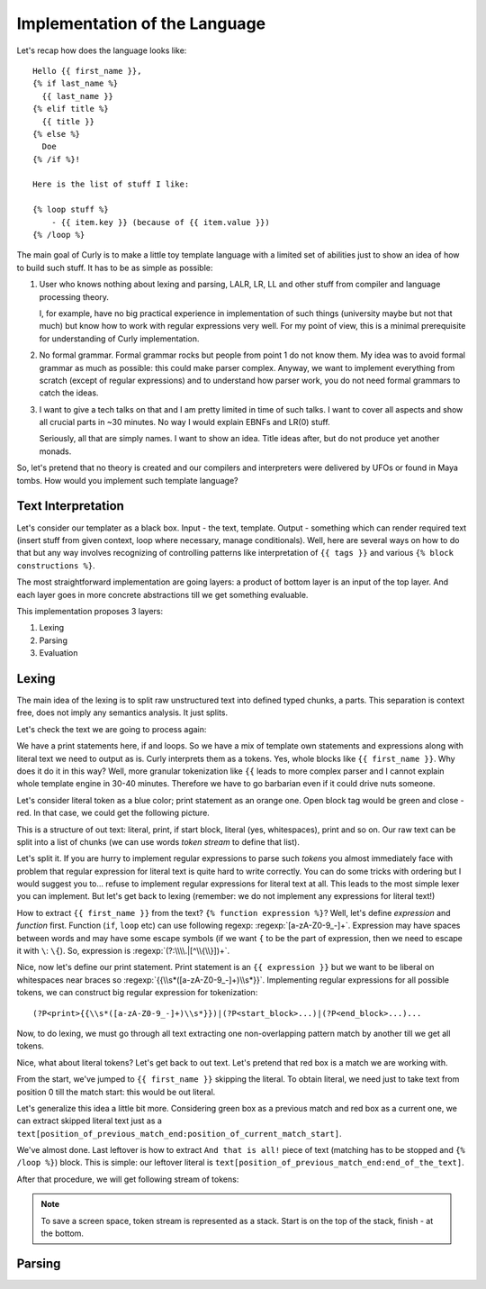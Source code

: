 .. _design:
.. _designing_the_language:

Implementation of the Language
==============================

Let's recap how does the language looks like:

::

  Hello {{ first_name }},
  {% if last_name %}
    {{ last_name }}
  {% elif title %}
    {{ title }}
  {% else %}
    Doe
  {% /if %}!

  Here is the list of stuff I like:

  {% loop stuff %}
      - {{ item.key }} (because of {{ item.value }})
  {% /loop %}


The main goal of Curly is to make a little toy template language with
a limited set of abilities just to show an idea of how to build such
stuff. It has to be as simple as possible:

#. User who knows nothing about lexing and parsing, LALR, LR, LL and
   other stuff from compiler and language processing theory.

   I, for example, have no big practical experience in implementation of
   such things (university maybe but not that much) but know how to work
   with regular expressions very well. For my point of view, this is a
   minimal prerequisite for understanding of Curly implementation.

#. No formal grammar. Formal grammar rocks but people from point 1
   do not know them. My idea was to avoid formal grammar as much as
   possible: this could make parser complex. Anyway, we want to implement
   everything from scratch (except of regular expressions) and to
   understand how parser work, you do not need formal grammars to catch
   the ideas.

#. I want to give a tech talks on that and I am pretty limited in time
   of such talks. I want to cover all aspects and show all crucial parts
   in ~30 minutes. No way I would explain EBNFs and LR(0) stuff.

   Seriously, all that are simply names. I want to show an idea. Title
   ideas after, but do not produce yet another monads.

So, let's pretend that no theory is created and our compilers and
interpreters were delivered by UFOs or found in Maya tombs. How would
you implement such template language?


Text Interpretation
+++++++++++++++++++

Let's consider our templater as a black box. Input - the text, template.
Output - something which can render required text (insert stuff from
given context, loop where necessary, manage conditionals). Well, here
are several ways on how to do that but any way involves recognizing of
controlling patterns like interpretation of ``{{ tags }}`` and various
``{% block constructions %}``.

The most straightforward implementation are going layers: a product of
bottom layer is an input of the top layer. And each layer goes in more
concrete abstractions till we get something evaluable.

This implementation proposes 3 layers:

#. Lexing
#. Parsing
#. Evaluation


Lexing
++++++

The main idea of the lexing is to split raw unstructured text into
defined typed chunks, a parts. This separation is context free, does not
imply any semantics analysis. It just splits.

Let's check the text we are going to process again:

.. image:: /images/dtl-raw-template.png

We have a print statements here, if and loops. So we have a mix of
template own statements and expressions along with literal text we need
to output as is. Curly interprets them as a tokens. Yes, whole blocks
like ``{{ first_name }}``. Why does it do it in this way? Well, more
granular tokenization like ``{{`` leads to more complex parser and I
cannot explain whole template engine in 30-40 minutes. Therefore we have
to go barbarian even if it could drive nuts someone.

Let's consider literal token as a blue color; print statement as an
orange one. Open block tag would be green and close - red. In that case,
we could get the following picture.

.. image:: /images/dtl-hl-tokens.png

This is a structure of out text: literal, print, if start block, literal
(yes, whitespaces), print and so on. Our raw text can be split into a
list of chunks (we can use words *token stream* to define that list).

Let's split it. If you are hurry to implement regular expressions to
parse such *tokens* you almost immediately face with problem that
regular expression for literal text is quite hard to write correctly.
You can do some tricks with ordering but I would suggest you to...
refuse to implement regular expressions for literal text at all. This
leads to the most simple lexer you can implement. But let's get back to
lexing (remember: we do not implement any expressions for literal text!)

How to extract ``{{ first_name }}`` from the text? ``{% function
expression %}``? Well, let's define *expression* and *function*
first. Function (``if``, ``loop`` etc) can use following regexp:
:regexp:`[a-zA-Z0-9_-]+`. Expression may have spaces between words
and may have some escape symbols (if we want ``{`` to be the part
of expression, then we need to escape it with ``\``: ``\{``). So,
expression is :regexp:`(?:\\\\.|[^\\{\\}])+`.

Nice, now let's define our print statement. Print statement
is an ``{{ expression }}`` but we want to be liberal on
whitespaces near braces so :regexp:`{{\\s*([a-zA-Z0-9_-]+)\\s*}}`.
Implementing regular expressions for all possible tokens,
we can construct big regular expression for tokenization:

::

  (?P<print>{{\\s*([a-zA-Z0-9_-]+)\\s*}})|(?P<start_block>...)|(?P<end_block>...)...

Now, to do lexing, we must go through all text extracting one
non-overlapping pattern match by another till we get all tokens.

Nice, what about literal tokens? Let's get back to out text. Let's
pretend that red box is a match we are working with.

.. image:: /images/dtl-hl-match1.png

From the start, we've jumped to ``{{ first_name }}`` skipping the
literal. To obtain literal, we need just to take text from position 0
till the match start: this would be out literal.

Let's generalize this idea a little bit more. Considering
green box as a previous match and red box as a current
one, we can extract skipped literal text just as a
``text[position_of_previous_match_end:position_of_current_match_start]``.

.. image:: /images/dtl-hl-match2.png

We've almost done. Last leftover is how to extract ``And that
is all!`` piece of text (matching has to be stopped and ``{%
/loop %}``) block. This is simple: our leftover literal is
``text[position_of_previous_match_end:end_of_the_text]``.

After that procedure, we will get following stream of tokens:

.. image:: /images/dtl-tokens.png

.. note::

  To save a screen space, token stream is represented as a stack.
  Start is on the top of the stack, finish - at the bottom.


Parsing
+++++++
